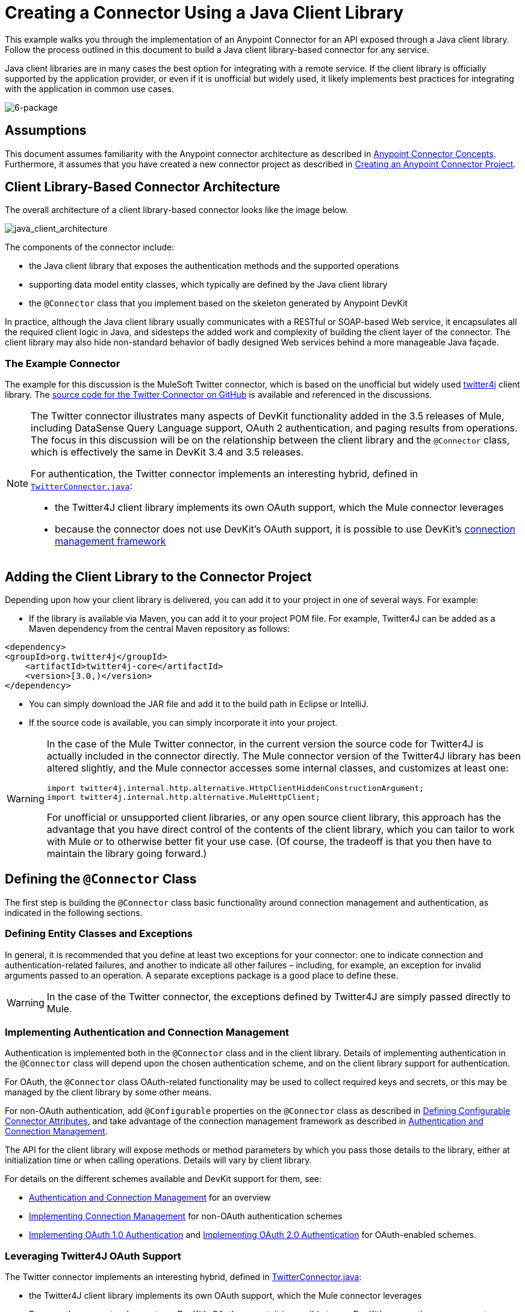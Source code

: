 = Creating a Connector Using a Java Client Library 

This example walks you through the implementation of an Anypoint Connector for an API exposed through a Java client library. Follow the process outlined in this document to build a Java client library-based connector for any service.

Java client libraries are in many cases the best option for integrating with a remote service. If the client library is officially supported by the application provider, or even if it is unofficial but widely used, it likely implements best practices for integrating with the application in common use cases. 

image:6-package.png[6-package]

== Assumptions

This document assumes familiarity with the Anypoint connector architecture as described in link:#[Anypoint Connector Concepts]. Furthermore, it assumes that you have created a new connector project as described in link:/docs/display/35X/Creating+an+Anypoint+Connector+Project[Creating an Anypoint Connector Project].

== Client Library-Based Connector Architecture

The overall architecture of a client library-based connector looks like the image below.

image:java_client_architecture.png[java_client_architecture]

The components of the connector include:

* the Java client library that exposes the authentication methods and the supported operations
* supporting data model entity classes, which typically are defined by the Java client library
* the `@Connector` class that you implement based on the skeleton generated by Anypoint DevKit +

In practice, although the Java client library usually communicates with a RESTful or SOAP-based Web service, it encapsulates all the required client logic in Java, and sidesteps the added work and complexity of building the client layer of the connector. The client library may also hide non-standard behavior of badly designed Web services behind a more manageable Java façade.

=== The Example Connector

The example for this discussion is the MuleSoft Twitter connector, which is based on the unofficial but widely used http://twitter4j.org/[twitter4j] client library. The https://github.com/mulesoft/twitter-connector/[source code for the Twitter Connector on GitHub] is available and referenced in the discussions. 

[NOTE]
====

The Twitter connector illustrates many aspects of DevKit functionality added in the 3.5 releases of Mule, including DataSense Query Language support, OAuth 2 authentication, and paging results from operations. The focus in this discussion will be on the relationship between the client library and the `@Connector` class, which is effectively the same in DevKit 3.4 and 3.5 releases.

For authentication, the Twitter connector implements an interesting hybrid, defined in https://github.com/mulesoft/twitter-connector/blob/master/src/main/java/org/mule/twitter/TwitterConnector.java[`TwitterConnector.java`]:

* the Twitter4J client library implements its own OAuth support, which the Mule connector leverages
* because the connector does not use DevKit's OAuth support, it is possible to use DevKit's link:#[connection management framework] +
====

== Adding the Client Library to the Connector Project

Depending upon how your client library is delivered, you can add it to your project in one of several ways. For example:

* If the library is available via Maven, you can add it to your project POM file. For example, Twitter4J can be added as a Maven dependency from the central Maven repository as follows:

[source, xml]
----
<dependency>
<groupId>org.twitter4j</groupId>
    <artifactId>twitter4j-core</artifactId>
    <version>[3.0,)</version>
</dependency>
----

* You can simply download the JAR file and add it to the build path in Eclipse or IntelliJ.
* If the source code is available, you can simply incorporate it into your project.

[WARNING]
====

In the case of the Mule Twitter connector, in the current version the source code for Twitter4J is actually included in the connector directly. The Mule connector version of the Twitter4J library has been altered slightly, and the Mule connector accesses some internal classes, and customizes at least one:

[source]
----
import twitter4j.internal.http.alternative.HttpClientHiddenConstructionArgument;
import twitter4j.internal.http.alternative.MuleHttpClient;
----

For unofficial or unsupported client libraries, or any open source client library, this approach has the advantage that you have direct control of the contents of the client library, which you can tailor to work with Mule or to otherwise better fit your use case. (Of course, the tradeoff is that you then have to maintain the library going forward.)
====

== Defining the `@Connector` Class

The first step is building the `@Connector` class basic functionality around connection management and authentication, as indicated in the following sections.

=== Defining Entity Classes and Exceptions

In general, it is recommended that you define at least two exceptions for your connector: one to indicate connection and authentication-related failures, and another to indicate all other failures – including, for example, an exception for invalid arguments passed to an operation. A separate exceptions package is a good place to define these.

[WARNING]
In the case of the Twitter connector, the exceptions defined by Twitter4J are simply passed directly to Mule. 

=== Implementing Authentication and Connection Management

Authentication is implemented both in the `@Connector` class and in the client library. Details of implementing authentication in the `@Connector` class will depend upon the chosen authentication scheme, and on the client library support for authentication.

For OAuth, the `@Connector` class OAuth-related functionality may be used to collect required keys and secrets, or this may be managed by the client library by some other means. 

For non-OAuth authentication, add `@Configurable` properties on the `@Connector` class as described in link:#[Defining Configurable Connector Attributes], and take advantage of the connection management framework as described in link:#[Authentication and Connection Management].

The API for the client library will expose methods or method parameters by which you pass those details to the library, either at initialization time or when calling operations. Details will vary by client library.

For details on the different schemes available and DevKit support for them, see:

* link:#[Authentication and Connection Management] for an overview
* link:#[Implementing Connection Management] for non-OAuth authentication schemes
* http://www.mulesoft.org/documentation/display/EARLYACCESS/OAuth+V1[Implementing OAuth 1.0 Authentication] and http://www.mulesoft.org/documentation/display/EARLYACCESS/OAuth+V2[Implementing OAuth 2.0 Authentication] for OAuth-enabled schemes.

=== Leveraging Twitter4J OAuth Support

The Twitter connector implements an interesting hybrid, defined in https://github.com/mulesoft/twitter-connector/blob/master/src/main/java/org/mule/twitter/TwitterConnector.java[TwitterConnector.java]:

* the Twitter4J client library implements its own OAuth support, which the Mule connector leverages
* Because the connector does not use DevKit's OAuth support, it is possible to use DevKit's link:#[connection management framework] 

Thus, we have the class definition with no `@OAuth` annotation:

[source, java]
----
@Connector(name = "twitter", schemaVersion = "2.4", description = "Twitter Integration", friendlyName = "Twitter",
minMuleVersion = "3.5", connectivityTesting = ConnectivityTesting.DISABLED)
public class TwitterConnector implements MuleContextAware {...
----

And a `@Connect` method with a `@ConnectionKey` set to the OAuth accessKey, and the usual associated `@Disconnect`, `@ValidateConnection` and `@ConnectionIdentifier` methods.

[source, java]
----
@Connect
    public void connect(@ConnectionKey String accessKey, String accessSecret) throws ConnectionException{
        ConfigurationBuilder cb = new ConfigurationBuilder();
        cb.setUseSSL(useSSL);
        cb.setHttpProxyHost(proxyHost);
        cb.setHttpProxyPort(proxyPort);
        cb.setHttpProxyUser(proxyUsername);
        cb.setHttpProxyPassword(proxyPassword);
         
        HttpClientHiddenConstructionArgument.setUseMule(true);
        twitter = new TwitterFactory(cb.build()).getInstance();
 
 
        twitter.setOAuthConsumer(consumerKey, consumerSecret);
        if (accessKey != null) {
            twitter.setOAuthAccessToken(new AccessToken(accessKey, accessSecret));
            setAccessToken(accessKey);
            setAccessTokenSecret(accessSecret);
        }
    }
...
 
    @Disconnect
    public void disconnect() {
        twitter = null;
    }
 
    @ValidateConnection
    public boolean validateConnection() {
        return twitter != null;
    }
 
    @ConnectionIdentifier
    public String getConnectionIdentifier() {
        return getAccessToken() + "-" + getAccessTokenSecret();
    }
----

On the other hand, we have a series of `@Processor` methods that implement OAuth-related functionality, like getting and managing an access token by calling functions exposed by class `twitter4j.Twitter` :

[source]
----

    /**
     * Set the OAuth verifier after it has been retrieved via requestAuthorization.
     * The resulting access tokens will be logged to the INFO level so the user can
     * reuse them as part of the configuration in the future if desired.
     * <p/>
     * {@sample.xml ../../../doc/twitter-connector.xml.sample twitter:setOauthVerifier}
     *
     *
     * @param requestToken request token from Twitter
     * @param oauthVerifier The OAuth verifier code from Twitter.
     * @return Twitter AccessToken info.
     * @throws TwitterException when Twitter service or network is unavailable
     */
    @Processor
    public AccessToken setOauthVerifier(@Optional RequestToken requestToken, String oauthVerifier) throws TwitterException {
        AccessToken accessToken;
        if (requestToken != null) {
            accessToken = twitter.getOAuthAccessToken(requestToken, oauthVerifier);
        }
        else {
            accessToken = twitter.getOAuthAccessToken(oauthVerifier);
        }
 
 
        logger.info("Got OAuth access tokens. Access token:" + accessToken.getToken()
                + " Access token secret:" + accessToken.getTokenSecret());
 
 
        return accessToken;
    }
 
 
  /**
   * Start the OAuth request authorization process.
   */
 
 
@Processor
    public RequestToken requestAuthorization(@Optional String callbackUrl) throws TwitterException {
        RequestToken token = twitter.getOAuthRequestToken(callbackUrl);
        return token;
    }
 
 
...
   public String getAccessToken() {
        return accessToken;
    }
    public void setAccessToken(String accessToken) {
        this.accessToken = accessToken;
    }
 
    public String getAccessTokenSecret() {
        return accessTokenSecret;
    }
 
    public void setAccessTokenSecret(String accessTokenSecret) {
        this.accessTokenSecret = accessTokenSecret;
    }
----

And the @Processor methods that actually call Twitter operations do not use the @OAuthProtected annotation:

[source, java]
----
@Processor
    public User showUser() throws TwitterException {
        return twitter.showUser(twitter.getId());
    }
----

You can dig into this code and use a similar implementation pattern if you are working with a client library that provides its own OAuth support.

== Adding an Operation to the `@Connector` Class

At this point you can start adding operations to the connector.  

With a client library, the steps to add an operation include:

* importing any Java entity classes, defined by the client library, that are used as parameters or return value by the operation, as well as any exceptions the client library may raise
* adding a `@Processor` method on the `@Connector` class, that calls an operation on the client instance

Depending on your specific client class, you may need to add authentication functionality in the operation methods to handle authentication. 

[WARNING]
====
*Apply a Test-Driven Approach*

Based on MuleSoft experience, most successful connector implementation projects follow a cycle similar to test-driven development when building out operations on a connector:

* determine detailed requirements for the operation – entities (POJOs or Maps with specific content) that it can accept as input or return as responses; any edge cases like invalid values, values of the wrong type, and so on; and what exceptions the operation may raise
* implement JUnit tests that cover those requirements
* implement enough of your operation to pass those tests, including creating new entity classes and exceptions
* update your `@Connector` class and other code with the comments that populate the Javadoc related to the operation

Iterate until you cover all the scenarios covered in your requirements for a given operation. Then use the same cycle to implement each operation, until your connector functionality is complete.

If your client library is well-documented, the expected behaviors for operations should be clear, and you may be able to get away with less unit testing for edge cases and certain exceptional situations – but bear in mind that your connector is only as reliable as the Java client you based it on.

You may ask, "When do I try my connector in Studio?" It is useful, as well as gratifying, to manually test each operation as you go, in addition to the automated JUnit tests. Testing each operation allows you to

* see basic operation functionality in action as you work on it, which gives you a sense of progress
* see how the connector appears in the Studio UI, something the automated unit tests cannot show you. For example, text from the Javadoc comments is used to populate tooltips for the fields in the dialog boxes in the connector

Manual testing provides the opportunity to polish the appearance of the connector, improve the experience with sensible defaults, and so on. 

However, this does not diminish the value of the test-driven approach. Many connector development projects have bogged down or produced hard-to-use connectors because of a failure to define tests as you define the operations, which it seems like (and is) more work up front, but does pay off – you get a better result, faster.
====

=== Implementing Operations

The Twitter connector implements a rich set of operations; some of the simpler ones are shown below.

[source]
----
/**
     * Returns a single status, specified by the id parameter below. The status's
     * author will be returned inline. <br>
     * This method calls http://api.twitter.com/1.1/statuses/show
     * <p/>
     * {@sample.xml ../../../doc/twitter-connector.xml.sample twitter:showStatus}
     *
     * @param id the numerical ID of the status you're trying to retrieve
     * @return a single {@link Status}
     * @throws twitter4j.TwitterException when Twitter service or network is unavailable
     * @see <a href="http://dev.twitter.com/doc/get/statuses/show/:id">GET
     *      statuses/show/:id | dev.twitter.com</a>
     */
    @Processor
    public Status showStatus(long id) throws TwitterException {
        return twitter.showStatus(id);
    }
 
 
    /**
     * Answers user information for the authenticated user
     * <p/>
     * {@sample.xml ../../../doc/twitter-connector.xml.sample twitter:showUser}
     *
     * @return a {@link User} object
     * @throws TwitterException when Twitter service or network is unavailable
     */
    @Processor
    public User showUser() throws TwitterException {
        return twitter.showUser(twitter.getId());
    }
 
 
    /**
     * Search for places that can be attached to a statuses/update. Given a latitude
     * and a longitude pair, or and IP address, this request will return a list of
     * all the valid places that can be used as the place_id when updating a status.
     * <p/>
     * {@sample.xml ../../../doc/twitter-connector.xml.sample twitter:searchPlaces}
     *
     * @param latitude  latitude coordinate. Mandatory if ip is not specified
     * @param longitude longitude coordinate.
     * @param ip        the ip. Mandatory if coordinates are not specified
     * @return a {@link ResponseList} of {@link Place}
     * @throws TwitterException when Twitter service or network is unavailable
     */
    @Processor
    public ResponseList<Place> searchPlaces(@Placement(group = "Coordinates") @Optional Double latitude,
                                            @Placement(group = "Coordinates") @Optional Double longitude,
                                            @Optional String ip) throws TwitterException {
        return twitter.searchPlaces(createQuery(latitude, longitude, ip));
    }
 
 
    private GeoQuery createQuery(Double latitude, Double longitude, String ip) {
        if (ip == null) {
            return new GeoQuery(new GeoLocation(latitude, longitude));
        }
        return new GeoQuery(ip);
    }
----

Things to note:

* All of these operations call methods on the client instance stored in the `twitter` property. 
* Annotations like @Optional, @Default, and @Placement are widely used to improve the configuration behavior of the connector and its appearance in Studio. 
* Because the authentication is all handled by the Java client and a few methods in the @Connector class noted above, no authentication-related code is included in the @Processor methods. 

=== Creating JavaDoc and Samples for Operations

The JavaDoc for each operation includes a pointer to the sample code file` ../../../doc/twitter-connector.xml.sample`, as well as the usual `@param` and `@return` comments. DevKit will enforce the inclusion of these code samples, and will check the samples you provide against the parameters defined for those operations. See link:#[Creating DevKit Connector Documentation] for details on creating the required documentation for each of your operations.

=== Creating Unit Tests for Operations

As you define each operation, you should create the unit tests that utilize it. The generated project skeleton created by the DevKit Maven archetype includes a unit test suite directory under `./src/test`. DevKit defines a unit test framework based on JUnit. 

For details on creating unit tests, see link:/docs/display/35X/Developing+DevKit+Connector+Tests[Developing DevKit Connector Tests].

== Next Steps

If you are merely reviewing the different connector implementation types, you can return to link:#[Connector Attributes Operations and Data Model] to review connector implementations that communicate directly with SOAP and RESTful Web services without using a pre-built client library.

Once you have implemented your connector with its operations, as well as created some documentation and a test suite, you can:

* Return to the link:#[DevKit Shortcut to Success] to continue the development process described there
* Build out the test suite to improve coverage, based on information in link:/docs/display/35X/Developing+DevKit+Connector+Tests[Developing DevKit Connector Tests]
* Build out the documentation examples to show more samples, based on information in link:#[Creating DevKit Connector Documentation]
